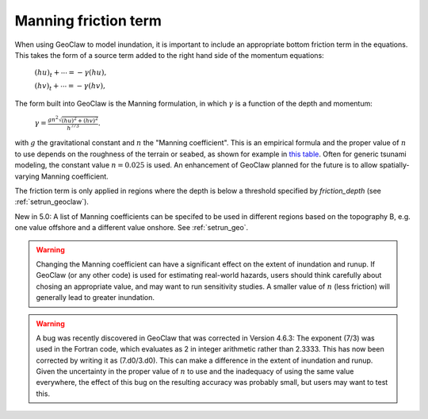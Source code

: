 .. _manning:

==========================
Manning friction term
==========================

When using GeoClaw to model inundation, it is important to include an
appropriate bottom friction term in the equations.  This takes the form of a
source term added to the right hand side of 
the momentum equations:

    :math:`(hu)_t + \cdots = -\gamma (hu),`
    
    :math:`(hv)_t + \cdots = -\gamma (hv),`

The form built into GeoClaw is the Manning formulation, in which
:math:`\gamma` is a function of the depth and momentum:

    :math:`\gamma = \frac{gn^2\sqrt{(hu)^2 + (hv)^2}}{h^{7/3}}.`

with :math:`g` the gravitational constant and :math:`n` the "Manning
coefficient".  This is an empirical formula and the proper value of
:math:`n` to use depends on the roughness of the terrain or seabed, as shown
for example in 
`this table <http://www.engineeringtoolbox.com/mannings-roughness-d_799.html>`_.
Often for generic tsunami modeling, the constant value :math:`n=0.025` is used.
An enhancement of GeoClaw planned for the future is to allow
spatially-varying Manning coefficient.

The friction term is only applied in regions where the depth is below a
threshold specified by *friction_depth* (see :ref:`setrun_geoclaw`).

New in 5.0: A list of Manning coefficients can be specifed to be used in
different regions based on the topography B, e.g. one value offshore and a
different value onshore.  See :ref:`setrun_geo`.

.. warning:: Changing the Manning coefficient can have a significant effect
   on the extent of inundation and runup.  If GeoClaw (or any other code) is
   used for estimating real-world hazards, users should think carefully
   about chosing an appropriate value, and may want to run sensitivity
   studies.  A smaller value of :math:`n` (less friction) will generally 
   lead to greater inundation.

.. warning:: A bug was recently discovered in GeoClaw that was corrected 
   in Version 4.6.3:  The exponent (7/3) was used in the Fortran code, which
   evaluates as 2 in integer arithmetic rather than 2.3333.  This has now
   been corrected by writing it as (7.d0/3.d0).  This can make a difference in
   the extent of inundation and runup.  Given the uncertainty in the proper
   value of :math:`n` to use and the inadequacy of using the same value
   everywhere, the effect of this bug on the resulting accuracy was probably 
   small, but users may want to test this.

